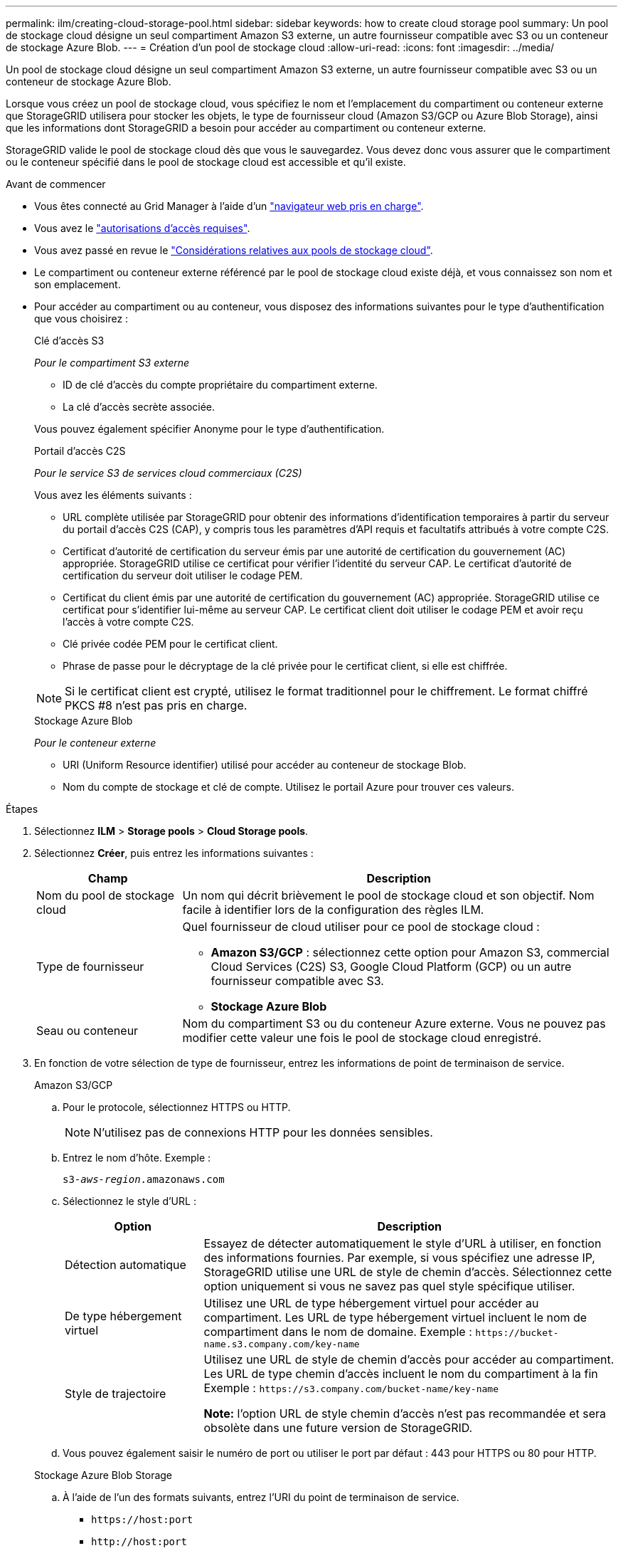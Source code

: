 ---
permalink: ilm/creating-cloud-storage-pool.html 
sidebar: sidebar 
keywords: how to create cloud storage pool 
summary: Un pool de stockage cloud désigne un seul compartiment Amazon S3 externe, un autre fournisseur compatible avec S3 ou un conteneur de stockage Azure Blob. 
---
= Création d'un pool de stockage cloud
:allow-uri-read: 
:icons: font
:imagesdir: ../media/


[role="lead"]
Un pool de stockage cloud désigne un seul compartiment Amazon S3 externe, un autre fournisseur compatible avec S3 ou un conteneur de stockage Azure Blob.

Lorsque vous créez un pool de stockage cloud, vous spécifiez le nom et l'emplacement du compartiment ou conteneur externe que StorageGRID utilisera pour stocker les objets, le type de fournisseur cloud (Amazon S3/GCP ou Azure Blob Storage), ainsi que les informations dont StorageGRID a besoin pour accéder au compartiment ou conteneur externe.

StorageGRID valide le pool de stockage cloud dès que vous le sauvegardez. Vous devez donc vous assurer que le compartiment ou le conteneur spécifié dans le pool de stockage cloud est accessible et qu'il existe.

.Avant de commencer
* Vous êtes connecté au Grid Manager à l'aide d'un link:../admin/web-browser-requirements.html["navigateur web pris en charge"].
* Vous avez le link:../admin/admin-group-permissions.html["autorisations d'accès requises"].
* Vous avez passé en revue le link:considerations-for-cloud-storage-pools.html["Considérations relatives aux pools de stockage cloud"].
* Le compartiment ou conteneur externe référencé par le pool de stockage cloud existe déjà, et vous connaissez son nom et son emplacement.
* Pour accéder au compartiment ou au conteneur, vous disposez des informations suivantes pour le type d'authentification que vous choisirez :
+
[role="tabbed-block"]
====
.Clé d'accès S3
--
_Pour le compartiment S3 externe_

** ID de clé d'accès du compte propriétaire du compartiment externe.
** La clé d'accès secrète associée.


Vous pouvez également spécifier Anonyme pour le type d'authentification.

--
.Portail d'accès C2S
--
_Pour le service S3 de services cloud commerciaux (C2S)_

Vous avez les éléments suivants :

** URL complète utilisée par StorageGRID pour obtenir des informations d'identification temporaires à partir du serveur du portail d'accès C2S (CAP), y compris tous les paramètres d'API requis et facultatifs attribués à votre compte C2S.
** Certificat d'autorité de certification du serveur émis par une autorité de certification du gouvernement (AC) appropriée. StorageGRID utilise ce certificat pour vérifier l'identité du serveur CAP. Le certificat d'autorité de certification du serveur doit utiliser le codage PEM.
** Certificat du client émis par une autorité de certification du gouvernement (AC) appropriée. StorageGRID utilise ce certificat pour s'identifier lui-même au serveur CAP. Le certificat client doit utiliser le codage PEM et avoir reçu l'accès à votre compte C2S.
** Clé privée codée PEM pour le certificat client.
** Phrase de passe pour le décryptage de la clé privée pour le certificat client, si elle est chiffrée.



NOTE: Si le certificat client est crypté, utilisez le format traditionnel pour le chiffrement. Le format chiffré PKCS #8 n'est pas pris en charge.

--
.Stockage Azure Blob
--
_Pour le conteneur externe_

** URI (Uniform Resource identifier) utilisé pour accéder au conteneur de stockage Blob.
** Nom du compte de stockage et clé de compte. Utilisez le portail Azure pour trouver ces valeurs.


--
====


.Étapes
. Sélectionnez *ILM* > *Storage pools* > *Cloud Storage pools*.
. Sélectionnez *Créer*, puis entrez les informations suivantes :
+
[cols="1a,3a"]
|===
| Champ | Description 


 a| 
Nom du pool de stockage cloud
 a| 
Un nom qui décrit brièvement le pool de stockage cloud et son objectif. Nom facile à identifier lors de la configuration des règles ILM.



 a| 
Type de fournisseur
 a| 
Quel fournisseur de cloud utiliser pour ce pool de stockage cloud :

** *Amazon S3/GCP* : sélectionnez cette option pour Amazon S3, commercial Cloud Services (C2S) S3, Google Cloud Platform (GCP) ou un autre fournisseur compatible avec S3.
** *Stockage Azure Blob*




 a| 
Seau ou conteneur
 a| 
Nom du compartiment S3 ou du conteneur Azure externe. Vous ne pouvez pas modifier cette valeur une fois le pool de stockage cloud enregistré.

|===
. En fonction de votre sélection de type de fournisseur, entrez les informations de point de terminaison de service.
+
[role="tabbed-block"]
====
.Amazon S3/GCP
--
.. Pour le protocole, sélectionnez HTTPS ou HTTP.
+

NOTE: N'utilisez pas de connexions HTTP pour les données sensibles.

.. Entrez le nom d'hôte. Exemple :
+
`s3-_aws-region_.amazonaws.com`

.. Sélectionnez le style d'URL :
+
[cols="1a,3a"]
|===
| Option | Description 


 a| 
Détection automatique
 a| 
Essayez de détecter automatiquement le style d'URL à utiliser, en fonction des informations fournies. Par exemple, si vous spécifiez une adresse IP, StorageGRID utilise une URL de style de chemin d'accès. Sélectionnez cette option uniquement si vous ne savez pas quel style spécifique utiliser.



 a| 
De type hébergement virtuel
 a| 
Utilisez une URL de type hébergement virtuel pour accéder au compartiment. Les URL de type hébergement virtuel incluent le nom de compartiment dans le nom de domaine. Exemple : `+https://bucket-name.s3.company.com/key-name+`



 a| 
Style de trajectoire
 a| 
Utilisez une URL de style de chemin d'accès pour accéder au compartiment. Les URL de type chemin d'accès incluent le nom du compartiment à la fin Exemple : `+https://s3.company.com/bucket-name/key-name+`

*Note:* l'option URL de style chemin d'accès n'est pas recommandée et sera obsolète dans une future version de StorageGRID.

|===
.. Vous pouvez également saisir le numéro de port ou utiliser le port par défaut : 443 pour HTTPS ou 80 pour HTTP.


--
.Stockage Azure Blob Storage
--
.. À l'aide de l'un des formats suivants, entrez l'URI du point de terminaison de service.
+
*** `+https://host:port+`
*** `+http://host:port+`




Exemple : `https://_myaccount_.blob.core.windows.net:443`

Si vous ne spécifiez pas de port, le port 443 est utilisé par défaut pour HTTPS et le port 80 pour HTTP.

--
====


. Sélectionnez *Continuer*. Sélectionnez ensuite le type d'authentification et entrez les informations requises pour le terminal Cloud Storage Pool :
+
[role="tabbed-block"]
====
.Touche d'accès
--
_Pour le type de fournisseur Amazon S3/GCP uniquement_

.. Pour *ID de clé d'accès*, entrez l'ID de clé d'accès du compte propriétaire du compartiment externe.
.. Pour *clé d'accès secrète*, entrez la clé d'accès secrète.


--
.CAP (portail d'accès C2S)
--
_Pour le service S3 de services cloud commerciaux (C2S)_

.. Pour *URL d'informations d'identification temporaires*, entrez l'URL complète que StorageGRID utilisera pour obtenir des informations d'identification temporaires du serveur CAP, y compris tous les paramètres d'API requis et facultatifs attribués à votre compte C2S.
.. Pour *Server CA Certificate*, sélectionnez *Browse* et téléchargez le certificat d'autorité de certification codé PEM que StorageGRID utilisera pour vérifier le serveur CAP.
.. Pour *client Certificate*, sélectionnez *Parcourir* et téléchargez le certificat codé PEM que StorageGRID utilisera pour s'identifier sur le serveur CAP.
.. Pour *clé privée client*, sélectionnez *Parcourir* et téléchargez la clé privée codée PEM pour le certificat client.
.. Si la clé privée du client est cryptée, entrez la phrase de passe pour déchiffrer la clé privée du client. Sinon, laissez le champ *phrase de passe de clé privée client* vide.


--
.Stockage Azure Blob Storage
--
.. Pour *Nom du compte*, entrez le nom du compte de stockage Blob qui possède le conteneur de services externes.
.. Pour *clé de compte*, entrez la clé secrète du compte de stockage Blob.


--
.Anonyme
--
Aucune information supplémentaire n'est requise.

--
====
. Sélectionnez *Continuer*. Choisissez ensuite le type de vérification du serveur que vous souhaitez utiliser :
+
[cols="1a,2a"]
|===
| Option | Description 


 a| 
Utilisez les certificats d'autorité de certification racine dans le système d'exploitation du nœud de stockage
 a| 
Utilisez les certificats CA de la grille installés sur le système d'exploitation pour sécuriser les connexions.



 a| 
Utiliser un certificat d'autorité de certification personnalisé
 a| 
Utilisez un certificat d'autorité de certification personnalisé. Sélectionnez *Parcourir* et téléchargez le certificat codé PEM.



 a| 
Ne vérifiez pas le certificat
 a| 
Le certificat utilisé pour la connexion TLS n'est pas vérifié.

|===
. Sélectionnez *Enregistrer*.
+
Lorsque vous enregistrez un pool de stockage cloud, StorageGRID effectue les opérations suivantes :

+
** Vérifie que le compartiment ou le conteneur et le terminal de service existent et qu'ils peuvent être atteints à l'aide des informations d'identification que vous avez spécifiées.
** Écrit un fichier de marqueur dans le compartiment ou le conteneur pour l'identifier en tant que pool de stockage cloud. Ne supprimez jamais ce fichier nommé `x-ntap-sgws-cloud-pool-uuid`.
+
Si la validation du pool de stockage cloud échoue, un message d'erreur s'affiche indiquant pourquoi la validation a échoué. Par exemple, une erreur peut être signalée en cas d'erreur de certificat ou si le compartiment ou le conteneur que vous avez spécifié n'existe pas déjà.



. Si une erreur se produit, consultez le link:troubleshooting-cloud-storage-pools.html["Instructions de dépannage des pools de stockage cloud"], Résolvez les problèmes, puis essayez à nouveau d'enregistrer le pool de stockage cloud.

